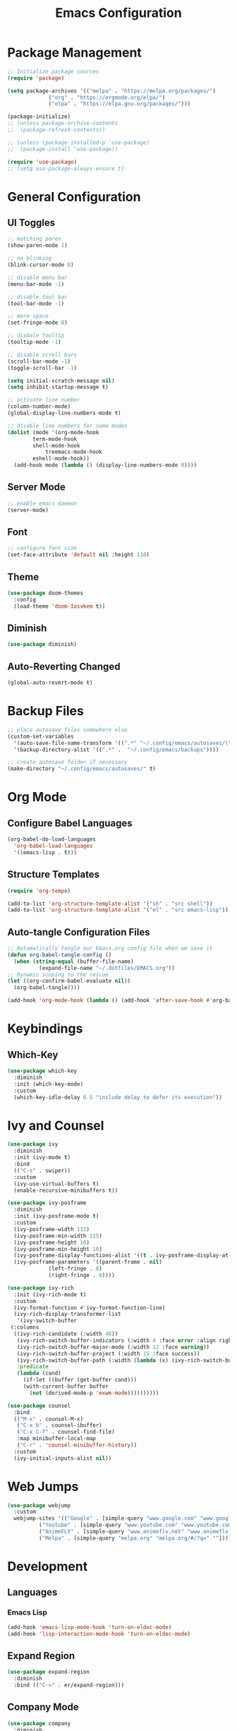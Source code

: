 #+TITLE: Emacs Configuration
#+PROPERTY: header-args:emacs-lisp :tangle ./.config/emacs/init.el :mkdirp yes

* Package Management
  #+begin_src emacs-lisp
    ;; Initialize package sources
    (require 'package)

    (setq package-archives '(("melpa" . "https://melpa.org/packages/")
			     ("org" . "https://orgmode.org/elpa/")
			     ("elpa" . "https://elpa.gnu.org/packages/")))

    (package-initialize)
    ;; (unless package-archive-contents
    ;;  (package-refresh-contents))

    ;; (unless (package-installed-p 'use-package)
    ;;  (package-install 'use-package))

    (require 'use-package)
    ;; (setq use-package-always-ensure t)
  #+end_src
* General Configuration
** UI Toggles

  #+begin_src emacs-lisp
    ;; matching paren
    (show-paren-mode 1)

    ;; no blinking
    (blink-cursor-mode 0)

    ;; disable menu bar
    (menu-bar-mode -1)

    ;; disable tool bar
    (tool-bar-mode -1)

    ;; more space
    (set-fringe-mode 8)

    ;; disbale tooltip
    (tooltip-mode -1)

    ;; disable scroll bars
    (scroll-bar-mode -1)
    (toggle-scroll-bar -1)

    (setq initial-scratch-message nil)
    (setq inhibit-startup-message t)

    ;; activate line number
    (column-number-mode)
    (global-display-line-numbers-mode t)

    ;; disable line numbers for some modes
    (dolist (mode '(org-mode-hook
		    term-mode-hook
		    shell-mode-hook
			    treemacs-mode-hook
		    eshell-mode-hook))
      (add-hook mode (lambda () (display-line-numbers-mode 0))))
  #+end_src
** Server Mode
   #+begin_src emacs-lisp
     ;; enable emacs daemon
     (server-mode)
   #+end_src
** Font
  #+begin_src emacs-lisp
    ;; configure font size
    (set-face-attribute 'default nil :height 110)   
  #+end_src
** Theme
  #+begin_src emacs-lisp
    (use-package doom-themes
      :config
      (load-theme 'doom-Iosvkem t))
  #+end_src
** Diminish
   #+begin_src emacs-lisp
     (use-package diminish)
   #+end_src
** Auto-Reverting Changed 
   #+begin_src emacs-lisp
     (global-auto-revert-mode t)
   #+end_src
* Backup Files
  #+begin_src emacs-lisp
    ;; place autosave files somewhere else
    (custom-set-variables
      '(auto-save-file-name-transform '((".*" "~/.config/emacs/autosaves/\\1" t)))
      '(backup-directory-alist '((".*" .  "~/.config/emacs/backups"))))

    ;; create autosave folder if necessary
    (make-directory "~/.config/emacs/autosaves/" t)
  #+end_src
* Org Mode
** Configure Babel Languages
  #+begin_src emacs-lisp
    (org-babel-do-load-languages
      'org-babel-load-languages
      '((emacs-lisp . t)))
  #+end_src
** Structure Templates
  #+begin_src emacs-lisp
    (require 'org-tempo)

    (add-to-list 'org-structure-template-alist '("sh" . "src shell"))
    (add-to-list 'org-structure-template-alist '("el" . "src emacs-lisp"))
  #+end_src
** Auto-tangle Configuration Files
  #+begin_src emacs-lisp
    ;; Automatically tangle our Emacs.org config file when we save it
    (defun org-babel-tangle-config ()
      (when (string-equal (buffer-file-name)
			  (expand-file-name "~/.dotfiles/EMACS.org"))
	;; Dynamic scoping to the rescue
	(let ((org-confirm-babel-evaluate nil))
	  (org-babel-tangle))))

    (add-hook 'org-mode-hook (lambda () (add-hook 'after-save-hook #'org-babel-tangle-config)))
  #+end_src
* Keybindings
** Which-Key
  #+begin_src emacs-lisp
    (use-package which-key
      :diminish
      :init (which-key-mode)
      :custom
      (which-key-idle-delay 0.5 "include delay to defer its execution"))
  #+end_src
* Ivy and Counsel
  #+begin_src emacs-lisp
    (use-package ivy
      :diminish
      :init (ivy-mode t)
      :bind
      (("C-s" . swiper))
      :custom
      (ivy-use-virtual-buffers t)
      (enable-recursive-minibuffers t))

    (use-package ivy-posframe
      :diminish
      :init (ivy-posframe-mode t)
      :custom
      (ivy-posframe-width 115)
      (ivy-posframe-min-width 115)
      (ivy-posframe-height 10)
      (ivy-posframe-min-height 10)
      (ivy-posframe-display-functions-alist '((t . ivy-posframe-display-at-frame-center)))
      (ivy-posframe-parameters '((parent-frame . nil)
				 (left-fringe . 8)
				 (right-fringe . 8))))

    (use-package ivy-rich
      :init (ivy-rich-mode t)
      :custom
      (ivy-format-function #'ivy-format-function-line)
      (ivy-rich-display-transformer-list
       '(ivy-switch-buffer
	 (:columns
	  ((ivy-rich-candidate (:width 40))
	   (ivy-rich-switch-buffer-indicators (:width 4 :face error :align right))
	   (ivy-rich-switch-buffer-major-mode (:width 12 :face warning))
	   (ivy-rich-switch-buffer-project (:width 15 :face success))
	   (ivy-rich-switch-buffer-path (:width (lambda (x) (ivy-rich-switch-buffer-shorten-path x (ivy-rich-minibuffer-width 0.3)))))
	   :predicate
	   (lambda (cand)
	     (if-let ((buffer (get-buffer cand)))
		 (with-current-buffer buffer
		   (not (derived-mode-p 'exwm-mode))))))))))

    (use-package counsel
      :bind
      (("M-x" . counsel-M-x)
       ("C-x b" . counsel-ibuffer)
       ("C-x C-f" . counsel-find-file)
       :map minibuffer-local-map
       ("C-r" . 'counsel-minibuffer-history))
      :custom
      (ivy-initial-inputs-alist nil))
  #+end_src
* Web Jumps
  #+begin_src emacs-lisp
    (use-package webjump
      :custom
      webjump-sites '(("Google" . [simple-query "www.google.com" "www.google.com/search?q=" ""])
		      ("Youtube" . [simple-query "www.youtube.com" "www.youtube.com/results?search_query=" ""])
		      ("AnimeFLV" . [simple-query "www.animeflv.net" "www.animeflv.net/browse?q=" ""])
		      ("Melpa" . [simple-query "melpa.org" "melpa.org/#/?q=" ""])))
  #+end_src
* Development
** Languages
*** Emacs Lisp
  #+begin_src emacs-lisp
    (add-hook 'emacs-lisp-mode-hook 'turn-on-eldoc-mode)
    (add-hook 'lisp-interaction-mode-hook 'turn-on-eldoc-mode)    
  #+end_src
** Expand Region
  #+begin_src emacs-lisp
    (use-package expand-region
      :diminish
      :bind (("C-=" . er/expand-region)))
  #+end_src
** Company Mode
  #+begin_src emacs-lisp
    (use-package company
      :diminish
      :hook (prog-mode . company-mode))
  #+end_src
** Move Text
  #+begin_src emacs-lisp
    (use-package move-text
      :bind
      (("M-p" . move-text-up)
       ("M-n" . move-text-down)))
  #+end_src
** Rainbow Delimiters
  #+begin_src emacs-lisp
    (use-package rainbow-delimiters
      :diminish
      :hook (prog-mode . rainbow-delimiters-mode))
  #+end_src
** Magit
   #+begin_src emacs-lisp
     (use-package magit
       :custom
       (magit-display-buffer-function #'magit-display-buffer-same-window-except-diff-v1))
   #+end_src
** Smartparens
   #+begin_src emacs-lisp
     (use-package smartparens
       :diminish
       :hook (prog-mode . smartparens-mode))
   #+end_src
* Window Management
** EXWM Configuration
  #+begin_src emacs-lisp
    (use-package exwm
      :bind (:map exwm-mode-map
		  ([?\C-q] . 'exwm-input-send-next-key))
      :config
      (exwm-enable)
      :custom
      (exwm-workspace-number 4)
      (exwm-input-prefix-keys
	'(?\C-x
	  ?\C-u
	  ?\C-h
	  ?\C-g
	  ?\M-x
	  ?\M-:))
      (exwm-input-global-keys
	`(([?\s-r] . exwm-reset)
	  ([?\s-w] . exwm-workspace-switch)
	  ([?\s-j] . webjump)
	  ([?\s-&] . (lambda (command)
		       (interactive (list (read-shell-command "$ ")))
		       (start-process-shell-command command nil command)))
	  ,@(mapcar (lambda (i)
		      `(,(kbd (format "s-%d" i)) .
			 (lambda ()
			   (interactive)
			   (exwm-workspace-switch-create ,i))))
		    (number-sequence 0 9))))
      (exwm-input-simulation-keys
	'(([?\C-b] . [left])
	  ([?\C-f] . [right])
	  ([?\C-p] . [up])
	  ([?\C-n] . [down])
	  ([?\C-a] . [home])
	  ([?\C-e] . [end])
	  ([?\C-v] . [next])

	  ([?\M-h] . [?\C-a])
	  ([?\M-v] . [prior])
	  ([?\M-b] . [C-left])
	  ([?\M-f] . [C-right])
	  ([?\M-<] . [home])
	  ([?\M->] . [end])
	  ([?\C-c ?g] . [escape])
	  ([?\C-c ?k] . [?\C-w])
	  ([?\C-\M-b] . [M-left])
	  ([?\C-\M-f] . [M-right])
	  ([?\C-w] . [?\C-x])
	  ([?\M-w] . [?\C-c])
	  ([?\C-y] . [?\C-v])
	  ([?\C-s] . [?\C-f])
	  ([?\C-d] . [delete])
	  ([?\C-k] . [S-end delete])
	  ([?\M-d] . [C-S-right delete]))))
  #+end_src
 

